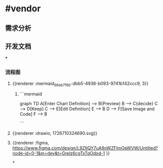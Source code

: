 * #vendor
** 需求分析
** 开发文档
***
*** 流程图
**** {{renderer :mermaid_66eb7f6b-dbb5-4936-b093-9741b142ccc9, 3}}
***** ```mermaid
graph TD
    A[Enter Chart Definition] --> B(Preview)
    B --> C{decide}
    C --> D[Keep]
    C --> E[Edit Definition]
    E --> B
    D --> F[Save Image and Code]
    F --> B

```
**** {{renderer :drawio, 1726710324690.svg}}
**** {{renderer :figma, https://www.figma.com/design/L9ZtIQY7uA9oWZFImOeWVW/Untitled?node-id=0-1&m=dev&t=Grelz6cgTxTqOdod-1 }}
*